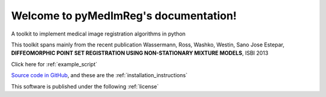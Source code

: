Welcome to pyMedImReg's documentation!
=========================================

A toolkit to implement medical image registration algorithms in python

This toolkit spans mainly from the recent publication Wassermann, Ross, Washko, Westin, Sano Jose Estepar, **DIFFEOMORPHIC POINT SET REGISTRATION USING NON-STATIONARY MIXTURE MODELS**, ISBI 2013

Click here for :ref:`example_script`

`Source code in GitHub <https://github.com/demianw/pyMedImReg>`_, and these are the :ref:`installation_instructions`

This software is published under the following :ref:`license`


